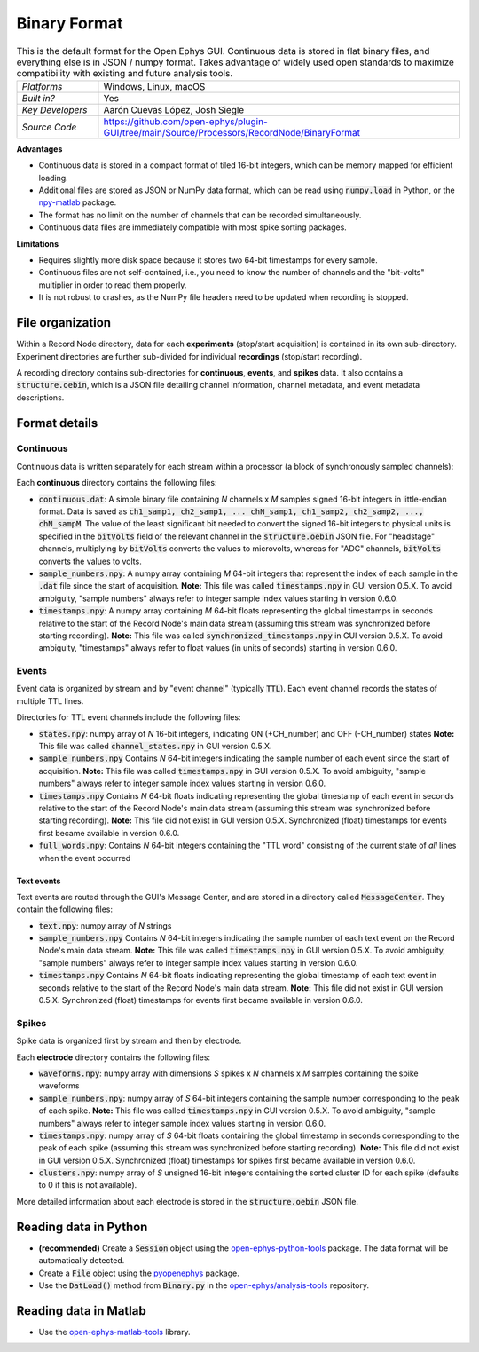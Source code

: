 .. _binaryformat:
.. role:: raw-html-m2r(raw)
   :format: html

Binary Format
========================

.. image:: ../../_static/images/recordingdata/binary/header.png
  :alt: Binary data file icons

.. csv-table:: This is the default format for the Open Ephys GUI. Continuous data is stored in flat binary files, and everything else is in JSON / numpy format. Takes advantage of widely used open standards to maximize compatibility with existing and future analysis tools.
   :widths: 18, 80

   "*Platforms*", "Windows, Linux, macOS"
   "*Built in?*", "Yes"
   "*Key Developers*", "Aarón Cuevas López, Josh Siegle"
   "*Source Code*", "https://github.com/open-ephys/plugin-GUI/tree/main/Source/Processors/RecordNode/BinaryFormat"


**Advantages**

* Continuous data is stored in a compact format of tiled 16-bit integers, which can be memory mapped for efficient loading.

* Additional files are stored as JSON or NumPy data format, which can be read using :code:`numpy.load` in Python, or the `npy-matlab <https://github.com/cortex-lab/npy_matlab>`__ package.

* The format has no limit on the number of channels that can be recorded simultaneously.

* Continuous data files are immediately compatible with most spike sorting packages.

**Limitations**

* Requires slightly more disk space because it stores two 64-bit timestamps for every sample.

* Continuous files are not self-contained, i.e., you need to know the number of channels and the "bit-volts" multiplier in order to read them properly.

* It is not robust to crashes, as the NumPy file headers need to be updated when recording is stopped.

File organization
####################

Within a Record Node directory, data for each **experiments** (stop/start acquisition) is contained in its own sub-directory. Experiment directories are further sub-divided for individual **recordings** (stop/start recording).

.. image:: ../../_static/images/recordingdata/binary/organization.png
  :alt: Binary data directory structure
  :width: 300

A recording directory contains sub-directories for **continuous**, **events**, and **spikes** data. It also contains a :code:`structure.oebin`, which is a JSON file detailing channel information, channel metadata, and event metadata descriptions.

Format details
################

Continuous
----------------

Continuous data is written separately for each stream within a processor (a block of synchronously sampled channels):

.. image:: ../../_static/images/recordingdata/binary/continuous.png
  :alt: Binary data continuous format
  :width: 300

Each **continuous** directory contains the following files:

* :code:`continuous.dat`: A simple binary file containing *N* channels x *M* samples signed 16-bit integers in little-endian format. Data is saved as :code:`ch1_samp1, ch2_samp1, ... chN_samp1, ch1_samp2, ch2_samp2, ..., chN_sampM`. The value of the least significant bit needed to convert the signed 16-bit integers to physical units is specified in the :code:`bitVolts` field of the relevant channel in the :code:`structure.oebin` JSON file. For "headstage" channels, multiplying by :code:`bitVolts` converts the values to microvolts, whereas for "ADC" channels, :code:`bitVolts` converts the values to volts.

* :code:`sample_numbers.npy`: A numpy array containing *M* 64-bit integers that represent the index of each sample in the :code:`.dat` file since the start of acquisition. **Note:** This file was called :code:`timestamps.npy` in GUI version 0.5.X. To avoid ambiguity, "sample numbers" always refer to integer sample index values starting in version 0.6.0.

* :code:`timestamps.npy`: A numpy array containing *M* 64-bit floats representing the global timestamps in seconds relative to the start of the Record Node's main data stream (assuming this stream was synchronized before starting recording). **Note:** This file was called :code:`synchronized_timestamps.npy` in GUI version 0.5.X. To avoid ambiguity, "timestamps" always refer to float values (in units of seconds) starting in version 0.6.0.

Events
-------

Event data is organized by stream and by "event channel" (typically :code:`TTL`). Each event channel records the states of multiple TTL lines.

.. image:: ../../_static/images/recordingdata/binary/events.png
  :alt: Binary data events format
  :width: 300

Directories for TTL event channels include the following files:

* :code:`states.npy`:  numpy array of *N* 16-bit integers, indicating ON (+CH_number) and OFF (-CH_number) states **Note:** This file was called :code:`channel_states.npy` in GUI version 0.5.X. 

* :code:`sample_numbers.npy` Contains *N* 64-bit integers indicating the sample number of each event since the start of acquisition. **Note:** This file was called :code:`timestamps.npy` in GUI version 0.5.X. To avoid ambiguity, "sample numbers" always refer to integer sample index values starting in version 0.6.0.

* :code:`timestamps.npy` Contains *N* 64-bit floats indicating representing the global timestamp of each event in seconds relative to the start of the Record Node's main data stream (assuming this stream was synchronized before starting recording). **Note:** This file did not exist in GUI version 0.5.X. Synchronized (float) timestamps for events first became available in version 0.6.0.

* :code:`full_words.npy`: Contains *N* 64-bit integers containing the "TTL word" consisting of the current state of *all* lines when the event occurred

Text events
^^^^^^^^^^^^

Text events are routed through the GUI's Message Center, and are stored in a directory called :code:`MessageCenter`. They contain the following files:

* :code:`text.npy`: numpy array of *N* strings

* :code:`sample_numbers.npy` Contains *N* 64-bit integers indicating the sample number of each text event on the Record Node's main data stream. **Note:** This file was called :code:`timestamps.npy` in GUI version 0.5.X. To avoid ambiguity, "sample numbers" always refer to integer sample index values starting in version 0.6.0.

* :code:`timestamps.npy` Contains *N* 64-bit floats indicating representing the global timestamp of each text event in seconds relative to the start of the Record Node's main data stream. **Note:** This file did not exist in GUI version 0.5.X. Synchronized (float) timestamps for events first became available in version 0.6.0.


Spikes
--------

Spike data is organized first by stream and then by electrode.

.. image:: ../../_static/images/recordingdata/binary/spikes.png
  :alt: Binary data spikes format
  :width: 300

Each **electrode** directory contains the following files:

* :code:`waveforms.npy`: numpy array with dimensions *S* spikes x *N* channels x *M* samples containing the spike waveforms

* :code:`sample_numbers.npy`: numpy array of *S* 64-bit integers containing the sample number corresponding to the peak of each spike. **Note:** This file was called :code:`timestamps.npy` in GUI version 0.5.X. To avoid ambiguity, "sample numbers" always refer to integer sample index values starting in version 0.6.0.

* :code:`timestamps.npy`: numpy array of *S* 64-bit floats containing the global timestamp in seconds corresponding to the peak of each spike (assuming this stream was synchronized before starting recording). **Note:** This file did not exist in GUI version 0.5.X. Synchronized (float) timestamps for spikes first became available in version 0.6.0.

* :code:`clusters.npy`: numpy array of *S* unsigned 16-bit integers containing the sorted cluster ID for each spike (defaults to 0 if this is not available).

More detailed information about each electrode is stored in the :code:`structure.oebin` JSON file.


Reading data in Python
#######################

* **(recommended)** Create a :code:`Session` object using the `open-ephys-python-tools <https://github.com/open-ephys/open-ephys-python-tools>`__ package. The data format will be automatically detected.

* Create a :code:`File` object using the `pyopenephys <https://github.com/CINPLA/pyopenephys>`__ package.

* Use the :code:`DatLoad()` method from :code:`Binary.py` in the `open-ephys/analysis-tools <https://github.com/open-ephys/analysis-tools/blob/master/Python3/Binary.py>`__ repository.


Reading data in Matlab
#######################

* Use the `open-ephys-matlab-tools <https://github.com/open-ephys/open-ephys-matlab-tools>`__ library.